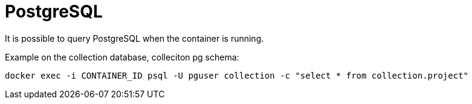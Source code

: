 = PostgreSQL

It is possible to query PostgreSQL when the container is running.

Example on the collection database, colleciton pg schema:
[source,shell]
----
docker exec -i CONTAINER_ID psql -U pguser collection -c "select * from collection.project"
----
